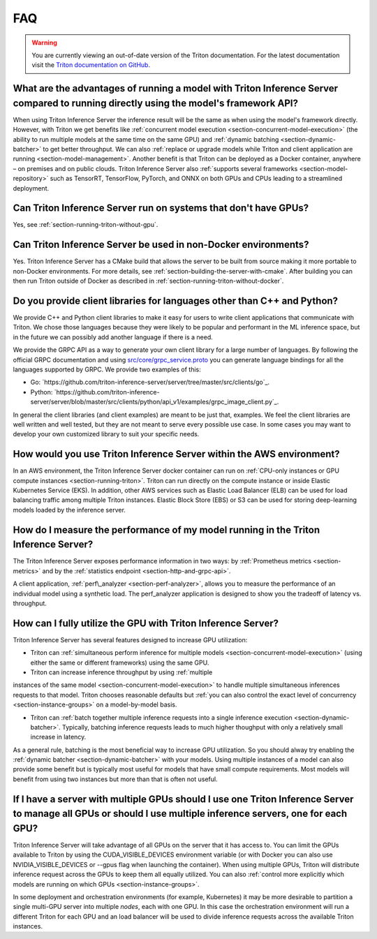 ..
  # Copyright (c) 2019-2020, NVIDIA CORPORATION. All rights reserved.
  #
  # Redistribution and use in source and binary forms, with or without
  # modification, are permitted provided that the following conditions
  # are met:
  #  * Redistributions of source code must retain the above copyright
  #    notice, this list of conditions and the following disclaimer.
  #  * Redistributions in binary form must reproduce the above copyright
  #    notice, this list of conditions and the following disclaimer in the
  #    documentation and/or other materials provided with the distribution.
  #  * Neither the name of NVIDIA CORPORATION nor the names of its
  #    contributors may be used to endorse or promote products derived
  #    from this software without specific prior written permission.
  #
  # THIS SOFTWARE IS PROVIDED BY THE COPYRIGHT HOLDERS ``AS IS'' AND ANY
  # EXPRESS OR IMPLIED WARRANTIES, INCLUDING, BUT NOT LIMITED TO, THE
  # IMPLIED WARRANTIES OF MERCHANTABILITY AND FITNESS FOR A PARTICULAR
  # PURPOSE ARE DISCLAIMED.  IN NO EVENT SHALL THE COPYRIGHT OWNER OR
  # CONTRIBUTORS BE LIABLE FOR ANY DIRECT, INDIRECT, INCIDENTAL, SPECIAL,
  # EXEMPLARY, OR CONSEQUENTIAL DAMAGES (INCLUDING, BUT NOT LIMITED TO,
  # PROCUREMENT OF SUBSTITUTE GOODS OR SERVICES; LOSS OF USE, DATA, OR
  # PROFITS; OR BUSINESS INTERRUPTION) HOWEVER CAUSED AND ON ANY THEORY
  # OF LIABILITY, WHETHER IN CONTRACT, STRICT LIABILITY, OR TORT
  # (INCLUDING NEGLIGENCE OR OTHERWISE) ARISING IN ANY WAY OUT OF THE USE
  # OF THIS SOFTWARE, EVEN IF ADVISED OF THE POSSIBILITY OF SUCH DAMAGE.

.. _section-faq:

FAQ
===

.. warning::
   You are currently viewing an out-of-date version of the Triton documentation.
   For the latest documentation visit the `Triton documentation on GitHub
   <https://github.com/triton-inference-server/server#documentation>`_.

What are the advantages of running a model with Triton Inference Server compared to running directly using the model's framework API?
-------------------------------------------------------------------------------------------------------------------------------------

When using Triton Inference Server the inference result will be the
same as when using the model's framework directly. However, with
Triton we get benefits like :ref:`concurrent model execution
<section-concurrent-model-execution>` (the ability to run multiple
models at the same time on the same GPU) and :ref:`dynamic batching
<section-dynamic-batcher>` to get better throughput. We can also
:ref:`replace or upgrade models while Triton and client application
are running <section-model-management>`. Another benefit is that
Triton can be deployed as a Docker container, anywhere – on premises
and on public clouds. Triton Inference Server also :ref:`supports
several frameworks <section-model-repository>` such as TensorRT,
TensorFlow, PyTorch, and ONNX on both GPUs and CPUs leading to a
streamlined deployment.

Can Triton Inference Server run on systems that don't have GPUs?
----------------------------------------------------------------

Yes, see :ref:`section-running-triton-without-gpu`.

Can Triton Inference Server be used in non-Docker environments?
---------------------------------------------------------------

Yes. Triton Inference Server has a CMake build that allows the server
to be built from source making it more portable to non-Docker
environments. For more details, see
:ref:`section-building-the-server-with-cmake`. After building you can
then run Triton outside of Docker as described in
:ref:`section-running-triton-without-docker`.

Do you provide client libraries for languages other than C++ and Python?
------------------------------------------------------------------------

We provide C++ and Python client libraries to make it easy for users
to write client applications that communicate with Triton. We chose
those languages because they were likely to be popular and performant
in the ML inference space, but in the future we can possibly add
another language if there is a need.

We provide the GRPC API as a way to generate your own client library
for a large number of languages. By following the official GRPC
documentation and using `src/core/grpc\_service.proto
<https://github.com/triton-inference-server/server/blob/master/src/core/grpc_service.proto>`_
you can generate language bindings for all the languages supported by
GRPC. We provide two examples of this:

- Go:
  `https://github.com/triton-inference-server/server/tree/master/src/clients/go`_.

- Python:
  `https://github.com/triton-inference-server/server/blob/master/src/clients/python/api_v1/examples/grpc_image_client.py`_.

In general the client libraries (and client examples) are meant to be
just that, examples. We feel the client libraries are well written and
well tested, but they are not meant to serve every possible use
case. In some cases you may want to develop your own customized
library to suit your specific needs.

How would you use Triton Inference Server within the AWS environment?
---------------------------------------------------------------------

In an AWS environment, the Triton Inference Server docker container
can run on :ref:`CPU-only instances or GPU compute instances
<section-running-triton>`. Triton can run directly on the compute
instance or inside Elastic Kubernetes Service (EKS). In addition,
other AWS services such as Elastic Load Balancer (ELB) can be used for
load balancing traffic among multiple Triton instances. Elastic Block
Store (EBS) or S3 can be used for storing deep-learning models loaded
by the inference server.

How do I measure the performance of my model running in the Triton Inference Server?
------------------------------------------------------------------------------------

The Triton Inference Server exposes performance information in two
ways: by :ref:`Prometheus metrics <section-metrics>` and by the
:ref:`statistics endpoint <section-http-and-grpc-api>`.

A client application, :ref:`perf\_analyzer <section-perf-analyzer>`,
allows you to measure the performance of an individual model using a
synthetic load. The perf\_analyzer application is designed to show you
the tradeoff of latency vs. throughput.

How can I fully utilize the GPU with Triton Inference Server?
-------------------------------------------------------------

Triton Inference Server has several features designed to increase
GPU utilization:

* Triton can :ref:`simultaneous perform inference for multiple models
  <section-concurrent-model-execution>` (using either the same or
  different frameworks) using the same GPU.

* Triton can increase inference throughput by using :ref:`multiple
instances of the same model <section-concurrent-model-execution>` to
handle multiple simultaneous inferences requests to that model. Triton
chooses reasonable defaults but :ref:`you can also control the exact
level of concurrency <section-instance-groups>` on a model-by-model
basis.

* Triton can :ref:`batch together multiple inference requests into a
  single inference execution <section-dynamic-batcher>`. Typically,
  batching inference requests leads to much higher thoughput with only
  a relatively small increase in latency.

As a general rule, batching is the most beneficial way to increase GPU
utilization. So you should alway try enabling the :ref:`dynamic
batcher <section-dynamic-batcher>` with your models. Using multiple
instances of a model can also provide some benefit but is typically
most useful for models that have small compute requirements. Most
models will benefit from using two instances but more than that is
often not useful.

If I have a server with multiple GPUs should I use one Triton Inference Server to manage all GPUs or should I use multiple inference servers, one for each GPU?
---------------------------------------------------------------------------------------------------------------------------------------------------------------

Triton Inference Server will take advantage of all GPUs on the server
that it has access to. You can limit the GPUs available to Triton by
using the CUDA_VISIBLE_DEVICES environment variable (or with Docker
you can also use NVIDIA_VISIBLE_DEVICES or --gpus flag when launching
the container). When using multiple GPUs, Triton will distribute
inference request across the GPUs to keep them all equally
utilized. You can also :ref:`control more explicitly which models are
running on which GPUs <section-instance-groups>`.

In some deployment and orchestration environments (for example,
Kubernetes) it may be more desirable to partition a single multi-GPU
server into multiple *nodes*, each with one GPU. In this case the
orchestration environment will run a different Triton for each GPU and
an load balancer will be used to divide inference requests across the
available Triton instances.
